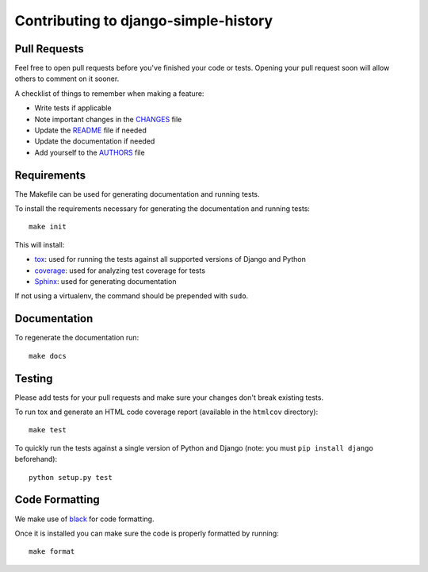 Contributing to django-simple-history
=====================================

Pull Requests
-------------

Feel free to open pull requests before you've finished your code or tests.
Opening your pull request soon will allow others to comment on it sooner.

A checklist of things to remember when making a feature:

- Write tests if applicable
- Note important changes in the `CHANGES`_ file
- Update the `README`_ file if needed
- Update the documentation if needed
- Add yourself to the `AUTHORS`_ file

.. _AUTHORS: AUTHORS.rst
.. _CHANGES: CHANGES.rst
.. _README: README.rst

Requirements
------------

The Makefile can be used for generating documentation and running tests.

To install the requirements necessary for generating the documentation and
running tests::

    make init

This will install:

- `tox`_: used for running the tests against all supported versions of Django
  and Python
- `coverage`_: used for analyzing test coverage for tests
- `Sphinx`_: used for generating documentation

If not using a virtualenv, the command should be prepended with ``sudo``.

.. _tox: http://testrun.org/tox/latest//
.. _coverage: http://nedbatchelder.com/code/coverage/
.. _sphinx: http://sphinx-doc.org/

Documentation
-------------

To regenerate the documentation run::

    make docs

Testing
-------

Please add tests for your pull requests and make sure your changes don't break
existing tests.

To run tox and generate an HTML code coverage report (available in the
``htmlcov`` directory)::

    make test

To quickly run the tests against a single version of Python and Django (note: you must ``pip install django`` beforehand)::

    python setup.py test

Code Formatting
---------------
We make use of `black`_ for code formatting.

.. _black: https://black.readthedocs.io/en/stable/installation_and_usage.html

Once it is installed you can make sure the code is properly formatted by running::

    make format

